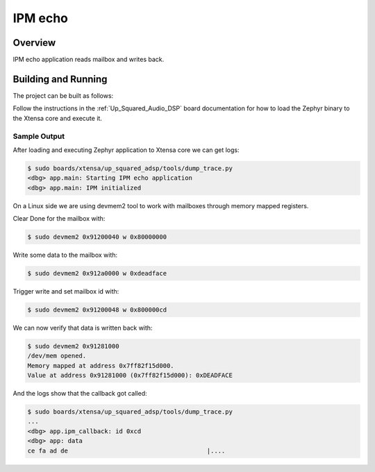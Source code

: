 .. _ipm_echo:

IPM echo
########

Overview
********

IPM echo application reads mailbox and writes back.

Building and Running
********************

The project can be built as follows:

.. zephyr-app-commands::
   :zephyr-app: samples/subsys/ipc/ipm_echo
   :host-os: unix
   :board: up_squared_adsp
   :goals: build
   :compact:

Follow the instructions in the :ref:`Up_Squared_Audio_DSP` board documentation
for how to load the Zephyr binary to the Xtensa core and execute it.

Sample Output
=============

After loading and executing Zephyr application to Xtensa core we can get logs:

.. code-block:: console

   $ sudo boards/xtensa/up_squared_adsp/tools/dump_trace.py
   <dbg> app.main: Starting IPM echo application
   <dbg> app.main: IPM initialized

On a Linux side we are using devmem2 tool to work with mailboxes through
memory mapped registers.

Clear Done for the mailbox with:

.. code-block:: console

   $ sudo devmem2 0x91200040 w 0x80000000

Write some data to the mailbox with:

.. code-block:: console

   $ sudo devmem2 0x912a0000 w 0xdeadface

Trigger write and set mailbox id with:

.. code-block:: console

   $ sudo devmem2 0x91200048 w 0x800000cd

We can now verify that data is written back with:

.. code-block:: console

   $ sudo devmem2 0x91281000
   /dev/mem opened.
   Memory mapped at address 0x7ff82f15d000.
   Value at address 0x91281000 (0x7ff82f15d000): 0xDEADFACE

And the logs show that the callback got called:

.. code-block:: console

   $ sudo boards/xtensa/up_squared_adsp/tools/dump_trace.py
   ...
   <dbg> app.ipm_callback: id 0xcd
   <dbg> app: data
   ce fa ad de                                      |....
